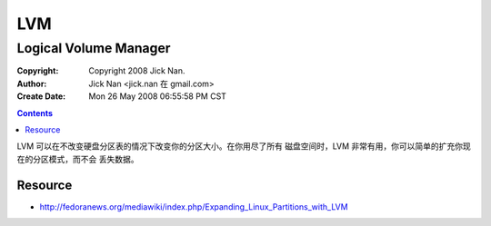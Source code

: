 ===
LVM
===
Logical Volume Manager
======================

:Copyright: Copyright 2008 Jick Nan.
:Author: Jick Nan <jick.nan 在 gmail.com>
:Create Date: Mon 26 May 2008 06:55:58 PM CST

.. contents::

LVM 可以在不改变硬盘分区表的情况下改变你的分区大小。在你用尽了所有
磁盘空间时，LVM 非常有用，你可以简单的扩充你现在的分区模式，而不会
丢失数据。


Resource
--------
- http://fedoranews.org/mediawiki/index.php/Expanding_Linux_Partitions_with_LVM
